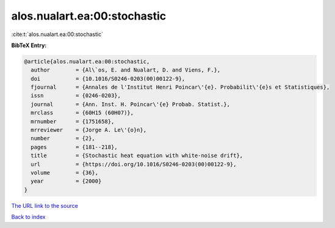 alos.nualart.ea:00:stochastic
=============================

:cite:t:`alos.nualart.ea:00:stochastic`

**BibTeX Entry:**

.. code-block:: bibtex

   @article{alos.nualart.ea:00:stochastic,
     author        = {Al\`os, E. and Nualart, D. and Viens, F.},
     doi           = {10.1016/S0246-0203(00)00122-9},
     fjournal      = {Annales de l'Institut Henri Poincar\'{e}. Probabilit\'{e}s et Statistiques},
     issn          = {0246-0203},
     journal       = {Ann. Inst. H. Poincar\'{e} Probab. Statist.},
     mrclass       = {60H15 (60H07)},
     mrnumber      = {1751658},
     mrreviewer    = {Jorge A. Le\'{o}n},
     number        = {2},
     pages         = {181--218},
     title         = {Stochastic heat equation with white-noise drift},
     url           = {https://doi.org/10.1016/S0246-0203(00)00122-9},
     volume        = {36},
     year          = {2000}
   }

`The URL link to the source <https://doi.org/10.1016/S0246-0203(00)00122-9>`__


`Back to index <../By-Cite-Keys.html>`__
